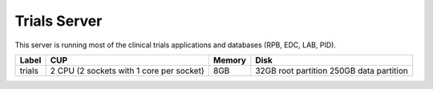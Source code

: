 Trials Server
=============

This server is running most of the clinical trials applications and databases (RPB, EDC, LAB, PID).

====== ========================================= ====== ====================
Label  CUP                                       Memory Disk
====== ========================================= ====== ====================
trials  2 CPU (2 sockets with 1 core per socket) 8GB    32GB root partition
                                                        250GB data partition
====== ========================================= ====== ====================

